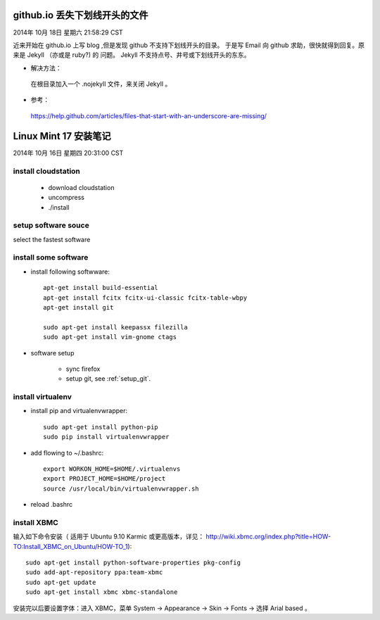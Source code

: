 ==============================
github.io 丢失下划线开头的文件
==============================

2014年 10月 18日 星期六 21:58:29 CST

近来开始在 github.io 上写 blog ,但是发现 github 不支持下划线开头的目录。
于是写 Email 向 github 求助，很快就得到回复。原来是 Jekyll （亦或是 ruby?) 的
问题。 Jekyll 不支持点号、井号或下划线开头的东东。

* 解决方法：

 在根目录加入一个 .nojekyll 文件，来关闭 Jekyll 。 

* 参考：

 https://help.github.com/articles/files-that-start-with-an-underscore-are-missing/

======================
Linux Mint 17 安装笔记
======================

2014年 10月 16日 星期四 20:31:00 CST

install cloudstation
====================

   * download cloudstation
   * uncompress
   * ./install

setup software souce 
====================
select the fastest software

install some software
=====================

* install following softwware::

    apt-get install build-essential
    apt-get install fcitx fcitx-ui-classic fcitx-table-wbpy
    apt-get install git
    
    sudo apt-get install keepassx filezilla
    sudo apt-get install vim-gnome ctags 

* software setup

    * sync firefox

    * setup git, see :ref:`setup_git`.

install virtualenv
==================

* install pip and virtualenvwrapper::

    sudo apt-get install python-pip
    sudo pip install virtualenvwrapper

* add flowing to ~/.bashrc::

    export WORKON_HOME=$HOME/.virtualenvs
    export PROJECT_HOME=$HOME/project
    source /usr/local/bin/virtualenvwrapper.sh

* reload .bashrc


install XBMC
============

输入如下命令安装（ 适用于 Ubuntu 9.10 Karmic 或更高版本，详见：
http://wiki.xbmc.org/index.php?title=HOW-TO:Install_XBMC_on_Ubuntu/HOW-TO_1)::

    sudo apt-get install python-software-properties pkg-config
    sudo add-apt-repository ppa:team-xbmc
    sudo apt-get update
    sudo apt-get install xbmc xbmc-standalone

安装完以后要设置字体：进入 XBMC，菜单 System -> Appearance -> Skin -> Fonts ->
选择 Arial based 。


